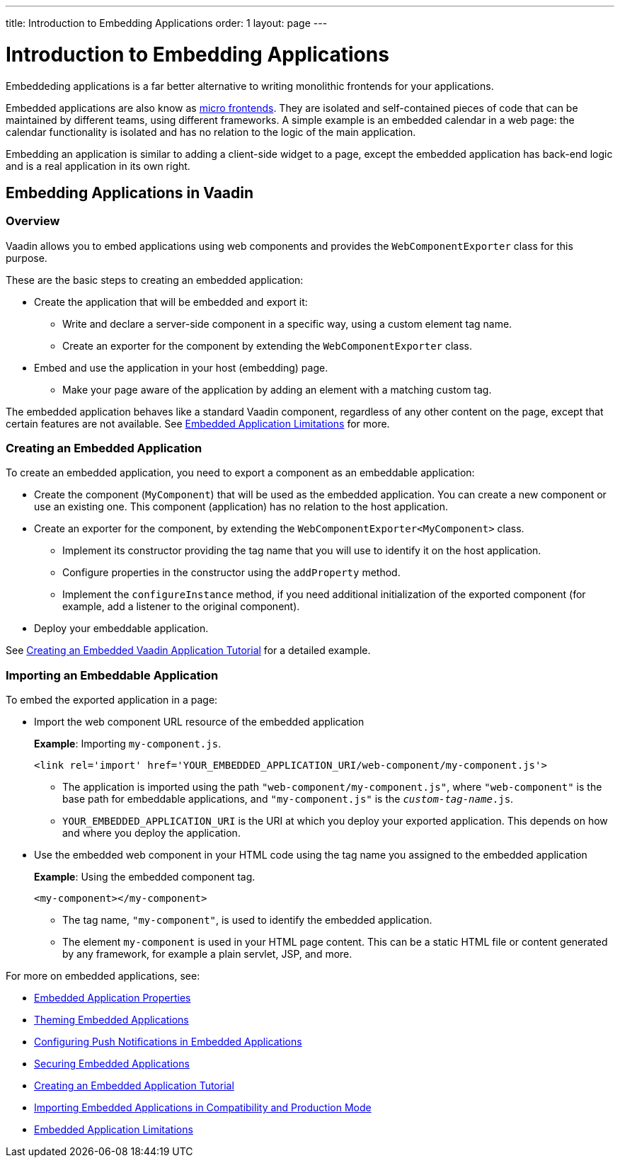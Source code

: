 ---
title: Introduction to Embedding Applications
order: 1
layout: page
---

= Introduction to Embedding Applications

Embeddeding applications is a far better alternative to writing monolithic frontends for your applications. 

Embedded applications are also know as https://micro-frontends.org/[micro frontends]. They are isolated and self-contained pieces of code that can be maintained by different teams, using different frameworks. A simple example is an embedded calendar in a web page: the calendar functionality is isolated and has no relation to the logic of the main application. 

Embedding an application is similar to adding a client-side widget to a page, except the embedded application has back-end logic and is a real application in its own right.


== Embedding Applications in Vaadin 

=== Overview

Vaadin allows you to embed applications using web components and provides the `WebComponentExporter` class for this purpose. 

These are the basic steps to creating an embedded application:

* Create the application that will be embedded and export it:
** Write and declare a server-side component in a specific way, using a custom element tag name. 
** Create an exporter for the component by extending the `WebComponentExporter` class. 
* Embed and use the application in your host (embedding) page. 
** Make your page aware of the application by adding an element with a matching custom tag.

The embedded application behaves like a standard Vaadin component, regardless of any other content on the page, except that certain features are not available. See <<tutorial-webcomponent-limitations#,Embedded Application Limitations>> for more. 


=== Creating an Embedded Application

To create an embedded application, you need to export a component as an embeddable application:

* Create the component (`MyComponent`) that will be used as the embedded application. You can create a new component or use an existing one. This component (application) has no relation to the host application. 
* Create an exporter for the component, by extending the `WebComponentExporter<MyComponent>` class. 
 ** Implement its constructor providing the tag name that you will use to identify it on the host application.
 ** Configure properties in the constructor using the `addProperty` method.
 ** Implement the `configureInstance` method, if you need additional initialization of the exported component (for example, add a listener to the original component).
* Deploy your embeddable application.

See <<tutorial-webcomponent-exporter#,Creating an Embedded Vaadin Application Tutorial>> for a detailed example. 

=== Importing an Embeddable Application 

To embed the exported application in a page:

* Import the web component URL resource of the embedded application
+
*Example*: Importing `my-component.js`.
+
[source, html]
----
<link rel='import' href='YOUR_EMBEDDED_APPLICATION_URI/web-component/my-component.js'>
----
+
** The application is imported using the path `"web-component/my-component.js"`, where `"web-component"` is the base path for embeddable applications, and `"my-component.js"` is the `_custom-tag-name_.js`.
**  `YOUR_EMBEDDED_APPLICATION_URI` is the URI at which you deploy your exported application. This depends on how and where you deploy the application. 

* Use the embedded web component in your HTML code using the tag name you assigned to the embedded application
+
*Example*: Using the embedded component tag.
+
[source, html]
----

<my-component></my-component>
----

+
** The tag name, `"my-component"`, is used to identify the embedded application.

** The element `my-component` is used in your HTML page content. This can be a static HTML file or content generated by any framework, for example a plain servlet, JSP, and more.  

For more on embedded applications, see:

* <<tutorial-webcomponent-properties#,Embedded Application Properties>>
* <<tutorial-webcomponent-theming#,Theming Embedded Applications>>
* <<tutorial-webcomponent-push#,Configuring Push Notifications in Embedded Applications>>
* <<tutorial-webcomponent-security#,Securing Embedded Applications>>
* <<tutorial-webcomponent-exporter#,Creating an Embedded Application Tutorial>>
* <<tutorial-webcomponent-compatibility#,Importing Embedded Applications in Compatibility and Production Mode>>
* <<tutorial-webcomponent-limitations#,Embedded Application Limitations>>
